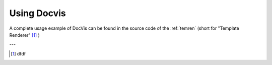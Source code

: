 ============
Using Docvis
============

A complete usage example of DocVis can be found in the source code of the :ref:`temren` (short
for "Template Renderer" [1]_ )



---

.. [1] dfdf




